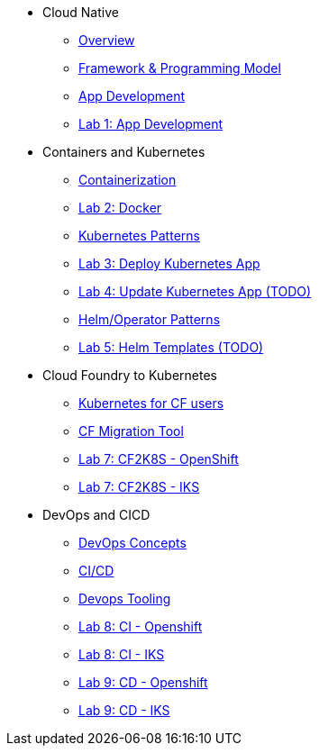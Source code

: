 * Cloud Native
** xref:Cloud_Native_Module/Cloudnative_Overview.adoc[Overview]
** xref:Cloud_Native_Module/Cloudnative_framework_prog_model.adoc[Framework & Programming Model]
** xref:Cloud_Native_Module/Cloudnative_app_development.adoc[App Development]
** xref:Cloud_Native_Module/Lab1.adoc[Lab 1: App Development]
* Containers and Kubernetes
** xref:Kubernetes_Module/Docker.adoc[Containerization]
** xref:Kubernetes_Module/Lab2.adoc[Lab 2: Docker]
** xref:Kubernetes_Module/kubernetesPatterns.adoc[Kubernetes Patterns]
** xref:Kubernetes_Module/Lab3.adoc[Lab 3: Deploy Kubernetes App]
** xref:Kubernetes_Module/Lab4.adoc[Lab 4: Update Kubernetes App (TODO)]
** xref:Kubernetes_Module/operators.adoc[Helm/Operator Patterns]
** xref:Kubernetes_Module/Lab5.adoc[Lab 5: Helm Templates (TODO)]
* Cloud Foundry to Kubernetes
** xref:CF_Migrate_Module/Kubernetes-for-CF.adoc[Kubernetes for CF users]
** xref:CF_Migrate_Module/CF-migration.adoc[CF Migration Tool]
** xref:CF_Migrate_Module/cf-migrate-exercise-ocp.adoc[Lab 7: CF2K8S - OpenShift]
** xref:CF_Migrate_Module/cf-migrate-exercise-iks.adoc[Lab 7: CF2K8S - IKS]
* DevOps and CICD
** xref:DevOps_Module/Devops_Concepts.adoc[DevOps Concepts]
** xref:DevOps_Module/cicd.adoc[CI/CD]
** xref:DevOps_Module/devops_tooling.adoc[Devops Tooling]
** xref:DevOps_Module/Lab8_Openshift.adoc[Lab 8: CI - Openshift]
** xref:DevOps_Module/Lab8_IKS.adoc[Lab 8: CI - IKS]
** xref:DevOps_Module/Lab9_OpenShift.adoc[Lab 9: CD - Openshift]
** xref:DevOps_Module/Lab9_IKS.adoc[Lab 9: CD - IKS]
